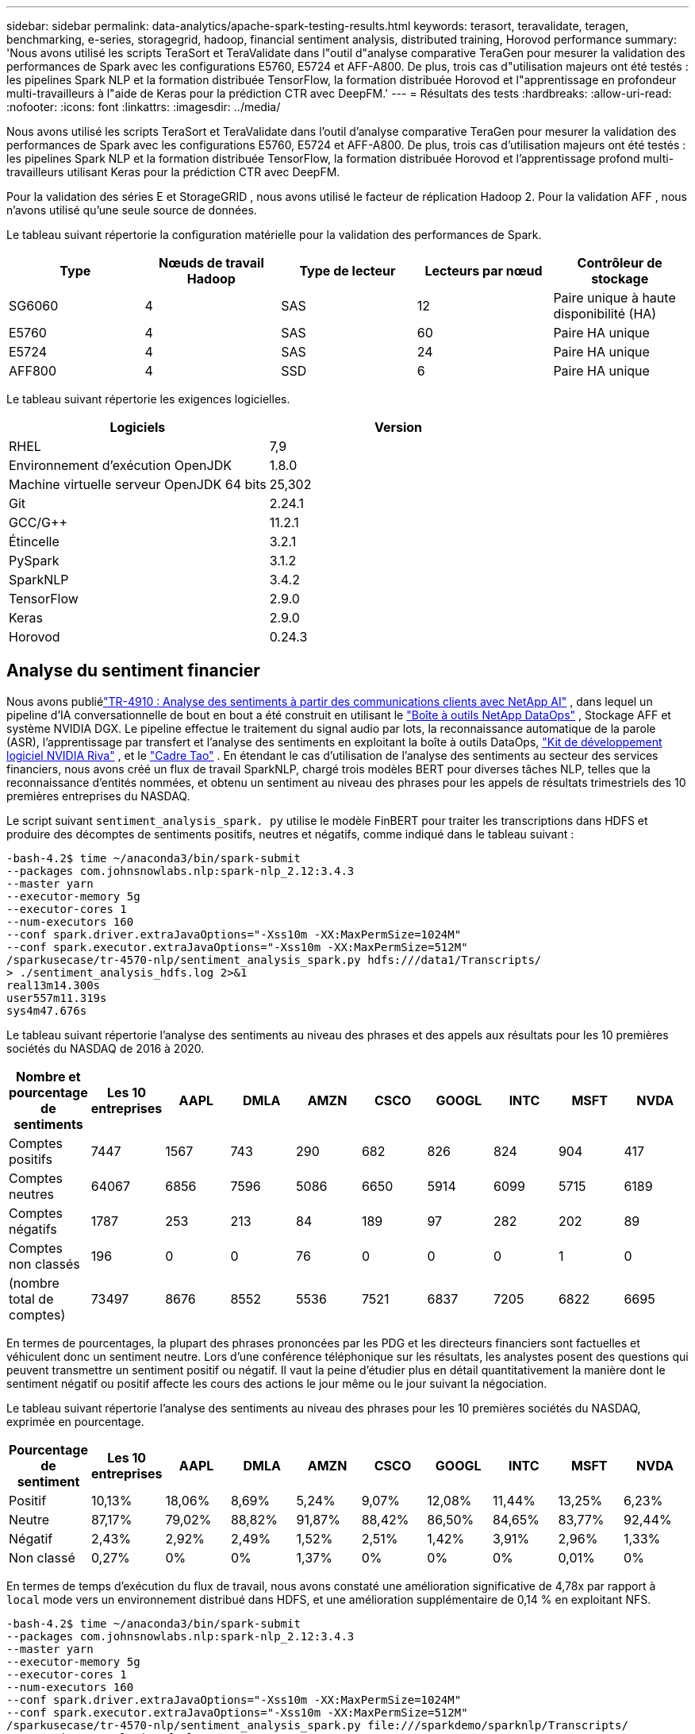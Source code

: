 ---
sidebar: sidebar 
permalink: data-analytics/apache-spark-testing-results.html 
keywords: terasort, teravalidate, teragen, benchmarking, e-series, storagegrid, hadoop, financial sentiment analysis, distributed training, Horovod performance 
summary: 'Nous avons utilisé les scripts TeraSort et TeraValidate dans l"outil d"analyse comparative TeraGen pour mesurer la validation des performances de Spark avec les configurations E5760, E5724 et AFF-A800.  De plus, trois cas d"utilisation majeurs ont été testés : les pipelines Spark NLP et la formation distribuée TensorFlow, la formation distribuée Horovod et l"apprentissage en profondeur multi-travailleurs à l"aide de Keras pour la prédiction CTR avec DeepFM.' 
---
= Résultats des tests
:hardbreaks:
:allow-uri-read: 
:nofooter: 
:icons: font
:linkattrs: 
:imagesdir: ../media/


[role="lead"]
Nous avons utilisé les scripts TeraSort et TeraValidate dans l'outil d'analyse comparative TeraGen pour mesurer la validation des performances de Spark avec les configurations E5760, E5724 et AFF-A800.  De plus, trois cas d'utilisation majeurs ont été testés : les pipelines Spark NLP et la formation distribuée TensorFlow, la formation distribuée Horovod et l'apprentissage profond multi-travailleurs utilisant Keras pour la prédiction CTR avec DeepFM.

Pour la validation des séries E et StorageGRID , nous avons utilisé le facteur de réplication Hadoop 2.  Pour la validation AFF , nous n’avons utilisé qu’une seule source de données.

Le tableau suivant répertorie la configuration matérielle pour la validation des performances de Spark.

|===
| Type | Nœuds de travail Hadoop | Type de lecteur | Lecteurs par nœud | Contrôleur de stockage 


| SG6060 | 4 | SAS | 12 | Paire unique à haute disponibilité (HA) 


| E5760 | 4 | SAS | 60 | Paire HA unique 


| E5724 | 4 | SAS | 24 | Paire HA unique 


| AFF800 | 4 | SSD | 6 | Paire HA unique 
|===
Le tableau suivant répertorie les exigences logicielles.

|===
| Logiciels | Version 


| RHEL | 7,9 


| Environnement d'exécution OpenJDK | 1.8.0 


| Machine virtuelle serveur OpenJDK 64 bits | 25,302 


| Git | 2.24.1 


| GCC/G++ | 11.2.1 


| Étincelle | 3.2.1 


| PySpark | 3.1.2 


| SparkNLP | 3.4.2 


| TensorFlow | 2.9.0 


| Keras | 2.9.0 


| Horovod | 0.24.3 
|===


== Analyse du sentiment financier

Nous avons publiélink:https://www.netapp.com/pdf.html?item=/media/17123-tr4910pdf.pdf["TR-4910 : Analyse des sentiments à partir des communications clients avec NetApp AI"^] , dans lequel un pipeline d'IA conversationnelle de bout en bout a été construit en utilisant le https://github.com/NetApp/netapp-dataops-toolkit["Boîte à outils NetApp DataOps"^] , Stockage AFF et système NVIDIA DGX.  Le pipeline effectue le traitement du signal audio par lots, la reconnaissance automatique de la parole (ASR), l'apprentissage par transfert et l'analyse des sentiments en exploitant la boîte à outils DataOps, https://developer.nvidia.com/riva["Kit de développement logiciel NVIDIA Riva"^] , et le https://developer.nvidia.com/tao["Cadre Tao"^] .  En étendant le cas d'utilisation de l'analyse des sentiments au secteur des services financiers, nous avons créé un flux de travail SparkNLP, chargé trois modèles BERT pour diverses tâches NLP, telles que la reconnaissance d'entités nommées, et obtenu un sentiment au niveau des phrases pour les appels de résultats trimestriels des 10 premières entreprises du NASDAQ.

Le script suivant `sentiment_analysis_spark. py` utilise le modèle FinBERT pour traiter les transcriptions dans HDFS et produire des décomptes de sentiments positifs, neutres et négatifs, comme indiqué dans le tableau suivant :

....
-bash-4.2$ time ~/anaconda3/bin/spark-submit
--packages com.johnsnowlabs.nlp:spark-nlp_2.12:3.4.3
--master yarn
--executor-memory 5g
--executor-cores 1
--num-executors 160
--conf spark.driver.extraJavaOptions="-Xss10m -XX:MaxPermSize=1024M"
--conf spark.executor.extraJavaOptions="-Xss10m -XX:MaxPermSize=512M"
/sparkusecase/tr-4570-nlp/sentiment_analysis_spark.py hdfs:///data1/Transcripts/
> ./sentiment_analysis_hdfs.log 2>&1
real13m14.300s
user557m11.319s
sys4m47.676s
....
Le tableau suivant répertorie l'analyse des sentiments au niveau des phrases et des appels aux résultats pour les 10 premières sociétés du NASDAQ de 2016 à 2020.

|===
| Nombre et pourcentage de sentiments | Les 10 entreprises | AAPL | DMLA | AMZN | CSCO | GOOGL | INTC | MSFT | NVDA 


| Comptes positifs | 7447 | 1567 | 743 | 290 | 682 | 826 | 824 | 904 | 417 


| Comptes neutres | 64067 | 6856 | 7596 | 5086 | 6650 | 5914 | 6099 | 5715 | 6189 


| Comptes négatifs | 1787 | 253 | 213 | 84 | 189 | 97 | 282 | 202 | 89 


| Comptes non classés | 196 | 0 | 0 | 76 | 0 | 0 | 0 | 1 | 0 


| (nombre total de comptes) | 73497 | 8676 | 8552 | 5536 | 7521 | 6837 | 7205 | 6822 | 6695 
|===
En termes de pourcentages, la plupart des phrases prononcées par les PDG et les directeurs financiers sont factuelles et véhiculent donc un sentiment neutre.  Lors d’une conférence téléphonique sur les résultats, les analystes posent des questions qui peuvent transmettre un sentiment positif ou négatif.  Il vaut la peine d’étudier plus en détail quantitativement la manière dont le sentiment négatif ou positif affecte les cours des actions le jour même ou le jour suivant la négociation.

Le tableau suivant répertorie l'analyse des sentiments au niveau des phrases pour les 10 premières sociétés du NASDAQ, exprimée en pourcentage.

|===
| Pourcentage de sentiment | Les 10 entreprises | AAPL | DMLA | AMZN | CSCO | GOOGL | INTC | MSFT | NVDA 


| Positif  a| 
10,13%
| 18,06% | 8,69% | 5,24% | 9,07% | 12,08% | 11,44% | 13,25% | 6,23% 


| Neutre | 87,17% | 79,02% | 88,82% | 91,87% | 88,42% | 86,50% | 84,65% | 83,77% | 92,44% 


| Négatif | 2,43% | 2,92% | 2,49% | 1,52% | 2,51% | 1,42% | 3,91% | 2,96% | 1,33% 


| Non classé | 0,27% | 0% | 0% | 1,37% | 0% | 0% | 0% | 0,01% | 0% 
|===
En termes de temps d'exécution du flux de travail, nous avons constaté une amélioration significative de 4,78x par rapport à `local` mode vers un environnement distribué dans HDFS, et une amélioration supplémentaire de 0,14 % en exploitant NFS.

....
-bash-4.2$ time ~/anaconda3/bin/spark-submit
--packages com.johnsnowlabs.nlp:spark-nlp_2.12:3.4.3
--master yarn
--executor-memory 5g
--executor-cores 1
--num-executors 160
--conf spark.driver.extraJavaOptions="-Xss10m -XX:MaxPermSize=1024M"
--conf spark.executor.extraJavaOptions="-Xss10m -XX:MaxPermSize=512M"
/sparkusecase/tr-4570-nlp/sentiment_analysis_spark.py file:///sparkdemo/sparknlp/Transcripts/
> ./sentiment_analysis_nfs.log 2>&1
real13m13.149s
user537m50.148s
sys4m46.173s
....
Comme le montre la figure suivante, le parallélisme des données et du modèle a amélioré le traitement des données et la vitesse d’inférence du modèle TensorFlow distribué.  L'emplacement des données dans NFS a donné un temps d'exécution légèrement meilleur, car le goulot d'étranglement du flux de travail est le téléchargement de modèles pré-entraînés.  Si nous augmentons la taille de l’ensemble de données de transcription, l’avantage de NFS est plus évident.

image:apache-spark-011.png["Exécution du workflow de bout en bout de l'analyse des sentiments Spark NLP."]



== Formation distribuée avec performance Horovod

La commande suivante a produit des informations d'exécution et un fichier journal dans notre cluster Spark à l'aide d'un seul `master` nœud avec 160 exécuteurs chacun avec un cœur.  La mémoire de l'exécuteur a été limitée à 5 Go pour éviter une erreur de mémoire insuffisante.  Voir la sectionlink:spark-python-scripts.html["Scripts Python pour chaque cas d'utilisation majeur"] pour plus de détails concernant le traitement des données, la formation du modèle et le calcul de la précision du modèle dans `keras_spark_horovod_rossmann_estimator.py` .

....
(base) [root@n138 horovod]# time spark-submit
--master local
--executor-memory 5g
--executor-cores 1
--num-executors 160
/sparkusecase/horovod/keras_spark_horovod_rossmann_estimator.py
--epochs 10
--data-dir file:///sparkusecase/horovod
--local-submission-csv /tmp/submission_0.csv
--local-checkpoint-file /tmp/checkpoint/
> /tmp/keras_spark_horovod_rossmann_estimator_local. log 2>&1
....
Le temps d'exécution résultant avec dix époques d'entraînement était le suivant :

....
real43m34.608s
user12m22.057s
sys2m30.127s
....
Il a fallu plus de 43 minutes pour traiter les données d'entrée, former un modèle DNN, calculer la précision et produire des points de contrôle TensorFlow et un fichier CSV pour les résultats de prédiction.  Nous avons limité le nombre d'époques d'entraînement à 10, qui dans la pratique est souvent fixé à 100 pour garantir une précision satisfaisante du modèle.  Le temps de formation évolue généralement de manière linéaire avec le nombre d’époques.

Nous avons ensuite utilisé les quatre nœuds de travail disponibles dans le cluster et exécuté le même script dans `yarn` mode avec données dans HDFS :

....
(base) [root@n138 horovod]# time spark-submit
--master yarn
--executor-memory 5g
--executor-cores 1 --num-executors 160 /sparkusecase/horovod/keras_spark_horovod_rossmann_estimator.py
--epochs 10
--data-dir hdfs:///user/hdfs/tr-4570/experiments/horovod
--local-submission-csv /tmp/submission_1.csv
--local-checkpoint-file /tmp/checkpoint/
> /tmp/keras_spark_horovod_rossmann_estimator_yarn.log 2>&1
....
Le temps d'exécution résultant a été amélioré comme suit :

....
real8m13.728s
user7m48.421s
sys1m26.063s
....
Avec le modèle d'Horovod et le parallélisme des données dans Spark, nous avons constaté une accélération d'exécution de 5,29x `yarn` contre `local` mode avec dix époques d'entraînement.  Ceci est illustré dans la figure suivante avec les légendes `HDFS` et `Local` .  La formation du modèle DNN TensorFlow sous-jacent peut être encore accélérée avec des GPU s'ils sont disponibles.  Nous prévoyons de réaliser ces tests et de publier les résultats dans un futur rapport technique.

Notre prochain test a comparé les temps d’exécution avec des données d’entrée résidant dans NFS par rapport à HDFS.  Le volume NFS sur l' AFF A800 a été monté sur `/sparkdemo/horovod` sur les cinq nœuds (un maître, quatre travailleurs) de notre cluster Spark.  Nous avons exécuté une commande similaire à celle des tests précédents, avec le `--data- dir` paramètre pointant désormais vers le montage NFS :

....
(base) [root@n138 horovod]# time spark-submit
--master yarn
--executor-memory 5g
--executor-cores 1
--num-executors 160
/sparkusecase/horovod/keras_spark_horovod_rossmann_estimator.py
--epochs 10
--data-dir file:///sparkdemo/horovod
--local-submission-csv /tmp/submission_2.csv
--local-checkpoint-file /tmp/checkpoint/
> /tmp/keras_spark_horovod_rossmann_estimator_nfs.log 2>&1
....
Le temps d'exécution résultant avec NFS était le suivant :

....
real 5m46.229s
user 5m35.693s
sys  1m5.615s
....
Il y a eu une accélération supplémentaire de 1,43x, comme le montre la figure suivante.  Par conséquent, avec un stockage entièrement flash NetApp connecté à leur cluster, les clients bénéficient des avantages d'un transfert et d'une distribution rapides des données pour les flux de travail Horovod Spark, atteignant une accélération de 7,55 fois par rapport à l'exécution sur un seul nœud.

image:apache-spark-012.png["Exécution du flux de travail Horovod Spark."]



== Modèles d'apprentissage profond pour les performances de prédiction du CTR

Pour les systèmes de recommandation conçus pour maximiser le CTR, vous devez apprendre les interactions sophistiquées des fonctionnalités derrière les comportements des utilisateurs qui peuvent être calculées mathématiquement d'un ordre faible à un ordre élevé.  Les interactions entre les caractéristiques d’ordre faible et d’ordre élevé doivent être tout aussi importantes pour un bon modèle d’apprentissage en profondeur, sans biaiser vers l’une ou l’autre.  Deep Factorization Machine (DeepFM), un réseau neuronal basé sur une machine de factorisation, combine des machines de factorisation pour la recommandation et l'apprentissage en profondeur pour l'apprentissage des fonctionnalités dans une nouvelle architecture de réseau neuronal.

Bien que les machines de factorisation conventionnelles modélisent les interactions de caractéristiques par paires comme un produit interne de vecteurs latents entre les caractéristiques et puissent théoriquement capturer des informations d'ordre élevé, dans la pratique, les praticiens de l'apprentissage automatique n'utilisent généralement que des interactions de caractéristiques de second ordre en raison de la complexité élevée du calcul et du stockage.  Variantes de réseaux neuronaux profonds comme celui de Google https://arxiv.org/abs/1606.07792["Modèles larges et profonds"^] d'autre part, apprend les interactions de fonctionnalités sophistiquées dans une structure de réseau hybride en combinant un modèle linéaire large et un modèle profond.

Ce modèle large et profond comporte deux entrées, l'une pour le modèle large sous-jacent et l'autre pour le modèle profond, cette dernière partie nécessitant encore une ingénierie des fonctionnalités experte et rendant ainsi la technique moins généralisable à d'autres domaines.  Contrairement au modèle large et profond, DeepFM peut être efficacement formé avec des fonctionnalités brutes sans aucune ingénierie de fonctionnalités, car sa partie large et sa partie profonde partagent la même entrée et le même vecteur d'intégration.

Nous avons d'abord traité le Criteo `train.txt` (11 Go) dans un fichier CSV nommé `ctr_train.csv` stocké dans un montage NFS `/sparkdemo/tr-4570-data` en utilisant `run_classification_criteo_spark.py` de la sectionlink:spark-python-scripts.html["Scripts Python pour chaque cas d'utilisation majeur."] Dans ce script, la fonction `process_input_file` exécute plusieurs méthodes de chaîne pour supprimer les tabulations et insérer `','` comme délimiteur et `'\n'` comme nouvelle ligne.  Notez que vous n'avez besoin de traiter que l'original `train.txt` une fois, afin que le bloc de code soit affiché sous forme de commentaires.

Pour les tests suivants de différents modèles DL, nous avons utilisé `ctr_train.csv` comme fichier d'entrée.  Lors des tests ultérieurs, le fichier CSV d'entrée a été lu dans un Spark DataFrame avec un schéma contenant un champ de `'label'` , caractéristiques denses en nombres entiers `['I1', 'I2', 'I3', …, 'I13']` , et des fonctionnalités éparses `['C1', 'C2', 'C3', …, 'C26']` .  Ce qui suit `spark-submit` la commande prend un fichier CSV d'entrée, entraîne les modèles DeepFM avec une répartition de 20 % pour la validation croisée et sélectionne le meilleur modèle après dix époques d'entraînement pour calculer la précision de prédiction sur l'ensemble de test :

....
(base) [root@n138 ~]# time spark-submit --master yarn --executor-memory 5g --executor-cores 1 --num-executors 160 /sparkusecase/DeepCTR/examples/run_classification_criteo_spark.py --data-dir file:///sparkdemo/tr-4570-data > /tmp/run_classification_criteo_spark_local.log 2>&1
....
Notez que puisque le fichier de données `ctr_train.csv` est supérieur à 11 Go, vous devez définir une valeur suffisante `spark.driver.maxResultSize` supérieur à la taille de l'ensemble de données pour éviter les erreurs.

....
 spark = SparkSession.builder \
    .master("yarn") \
    .appName("deep_ctr_classification") \
    .config("spark.jars.packages", "io.github.ravwojdyla:spark-schema-utils_2.12:0.1.0") \
    .config("spark.executor.cores", "1") \
    .config('spark.executor.memory', '5gb') \
    .config('spark.executor.memoryOverhead', '1500') \
    .config('spark.driver.memoryOverhead', '1500') \
    .config("spark.sql.shuffle.partitions", "480") \
    .config("spark.sql.execution.arrow.enabled", "true") \
    .config("spark.driver.maxResultSize", "50gb") \
    .getOrCreate()
....
Dans ce qui précède `SparkSession.builder` configuration que nous avons également activée https://arrow.apache.org/["Apache Arrow"^] , qui convertit un Spark DataFrame en Pandas DataFrame avec le `df.toPandas()` méthode.

....
22/06/17 15:56:21 INFO scheduler.DAGScheduler: Job 2 finished: toPandas at /sparkusecase/DeepCTR/examples/run_classification_criteo_spark.py:96, took 627.126487 s
Obtained Spark DF and transformed to Pandas DF using Arrow.
....
Après une division aléatoire, il y a plus de 36 millions de lignes dans l'ensemble de données d'entraînement et 9 millions d'échantillons dans l'ensemble de test :

....
Training dataset size =  36672493
Testing dataset size =  9168124
....
Étant donné que ce rapport technique se concentre sur les tests de processeur sans utiliser de GPU, il est impératif de créer TensorFlow avec les indicateurs de compilateur appropriés.  Cette étape évite d’appeler des bibliothèques accélérées par GPU et tire pleinement parti des instructions AVX (Advanced Vector Extensions) et AVX2 de TensorFlow.  Ces fonctionnalités sont conçues pour les calculs algébriques linéaires tels que l'addition vectorisée, les multiplications matricielles dans un entraînement DNN à propagation directe ou à rétropropagation.  L'instruction Fused Multiply Add (FMA) disponible avec AVX2 utilisant des registres à virgule flottante (FP) 256 bits est idéale pour le code entier et les types de données, ce qui permet une accélération jusqu'à 2x.  Pour le code FP et les types de données, AVX2 atteint une accélération de 8 % par rapport à AVX.

....
2022-06-18 07:19:20.101478: I tensorflow/core/platform/cpu_feature_guard.cc:151] This TensorFlow binary is optimized with oneAPI Deep Neural Network Library (oneDNN) to use the following CPU instructions in performance-critical operations:  AVX2 FMA
To enable them in other operations, rebuild TensorFlow with the appropriate compiler flags.
....
Pour créer TensorFlow à partir de la source, NetApp recommande d'utiliser https://bazel.build/["Bazel"^] .  Pour notre environnement, nous avons exécuté les commandes suivantes dans l'invite du shell pour installer `dnf` , `dnf-plugins` , et Bazel.

....
yum install dnf
dnf install 'dnf-command(copr)'
dnf copr enable vbatts/bazel
dnf install bazel5
....
Vous devez activer GCC 5 ou une version plus récente pour utiliser les fonctionnalités C++17 pendant le processus de génération, qui est fourni par RHEL avec Software Collections Library (SCL).  Les commandes suivantes installent `devtoolset` et GCC 11.2.1 sur notre cluster RHEL 7.9 :

....
subscription-manager repos --enable rhel-server-rhscl-7-rpms
yum install devtoolset-11-toolchain
yum install devtoolset-11-gcc-c++
yum update
scl enable devtoolset-11 bash
. /opt/rh/devtoolset-11/enable
....
Notez que les deux dernières commandes permettent `devtoolset-11` , qui utilise `/opt/rh/devtoolset-11/root/usr/bin/gcc` (CCG 11.2.1).  Assurez-vous également que votre `git` la version est supérieure à 1.8.3 (celle-ci est fournie avec RHEL 7.9).  Se référer à ceci https://travis.media/how-to-upgrade-git-on-rhel7-and-centos7/["article"^] pour la mise à jour `git` à 2.24.1.

Nous supposons que vous avez déjà cloné le dernier référentiel maître TensorFlow.  Créez ensuite un `workspace` répertoire avec un `WORKSPACE` fichier pour créer TensorFlow à partir de la source avec AVX, AVX2 et FMA.  Exécutez le `configure` fichier et spécifiez l'emplacement binaire Python correct. https://developer.nvidia.com/cuda-toolkit["CUDA"^] est désactivé pour nos tests car nous n'avons pas utilisé de GPU.  UN `.bazelrc` le fichier est généré en fonction de vos paramètres.  De plus, nous avons édité le fichier et défini `build --define=no_hdfs_support=false` pour activer la prise en charge HDFS.  Se référer à `.bazelrc` dans la sectionlink:spark-python-scripts.html["Scripts Python pour chaque cas d'utilisation majeur,"] pour une liste complète des paramètres et des indicateurs.

....
./configure
bazel build -c opt --copt=-mavx --copt=-mavx2 --copt=-mfma --copt=-mfpmath=both -k //tensorflow/tools/pip_package:build_pip_package
....
Après avoir créé TensorFlow avec les indicateurs appropriés, exécutez le script suivant pour traiter l'ensemble de données Criteo Display Ads, entraîner un modèle DeepFM et calculer l'aire sous la courbe caractéristique de fonctionnement du récepteur (ROC AUC) à partir des scores de prédiction.

....
(base) [root@n138 examples]# ~/anaconda3/bin/spark-submit
--master yarn
--executor-memory 15g
--executor-cores 1
--num-executors 160
/sparkusecase/DeepCTR/examples/run_classification_criteo_spark.py
--data-dir file:///sparkdemo/tr-4570-data
> . /run_classification_criteo_spark_nfs.log 2>&1
....
Après dix périodes d'entraînement, nous avons obtenu le score AUC sur l'ensemble de données de test :

....
Epoch 1/10
125/125 - 7s - loss: 0.4976 - binary_crossentropy: 0.4974 - val_loss: 0.4629 - val_binary_crossentropy: 0.4624
Epoch 2/10
125/125 - 1s - loss: 0.3281 - binary_crossentropy: 0.3271 - val_loss: 0.5146 - val_binary_crossentropy: 0.5130
Epoch 3/10
125/125 - 1s - loss: 0.1948 - binary_crossentropy: 0.1928 - val_loss: 0.6166 - val_binary_crossentropy: 0.6144
Epoch 4/10
125/125 - 1s - loss: 0.1408 - binary_crossentropy: 0.1383 - val_loss: 0.7261 - val_binary_crossentropy: 0.7235
Epoch 5/10
125/125 - 1s - loss: 0.1129 - binary_crossentropy: 0.1102 - val_loss: 0.7961 - val_binary_crossentropy: 0.7934
Epoch 6/10
125/125 - 1s - loss: 0.0949 - binary_crossentropy: 0.0921 - val_loss: 0.9502 - val_binary_crossentropy: 0.9474
Epoch 7/10
125/125 - 1s - loss: 0.0778 - binary_crossentropy: 0.0750 - val_loss: 1.1329 - val_binary_crossentropy: 1.1301
Epoch 8/10
125/125 - 1s - loss: 0.0651 - binary_crossentropy: 0.0622 - val_loss: 1.3794 - val_binary_crossentropy: 1.3766
Epoch 9/10
125/125 - 1s - loss: 0.0555 - binary_crossentropy: 0.0527 - val_loss: 1.6115 - val_binary_crossentropy: 1.6087
Epoch 10/10
125/125 - 1s - loss: 0.0470 - binary_crossentropy: 0.0442 - val_loss: 1.6768 - val_binary_crossentropy: 1.6740
test AUC 0.6337
....
D’une manière similaire aux cas d’utilisation précédents, nous avons comparé l’exécution du workflow Spark avec des données résidant dans différents emplacements.  La figure suivante montre une comparaison de la prédiction CTR d’apprentissage profond pour un environnement d’exécution de workflows Spark.

image:apache-spark-013.png["Comparaison de la prédiction du CTR d'apprentissage profond pour un environnement d'exécution de workflows Spark."]
